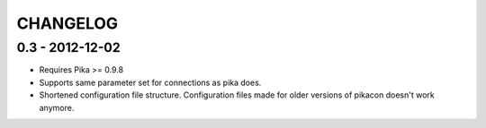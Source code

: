 CHANGELOG
=========

0.3 - 2012-12-02
----------------

* Requires Pika >= 0.9.8
* Supports same parameter set for connections as pika does.
* Shortened configuration file structure. Configuration files made for older
  versions of pikacon doesn't work anymore.
